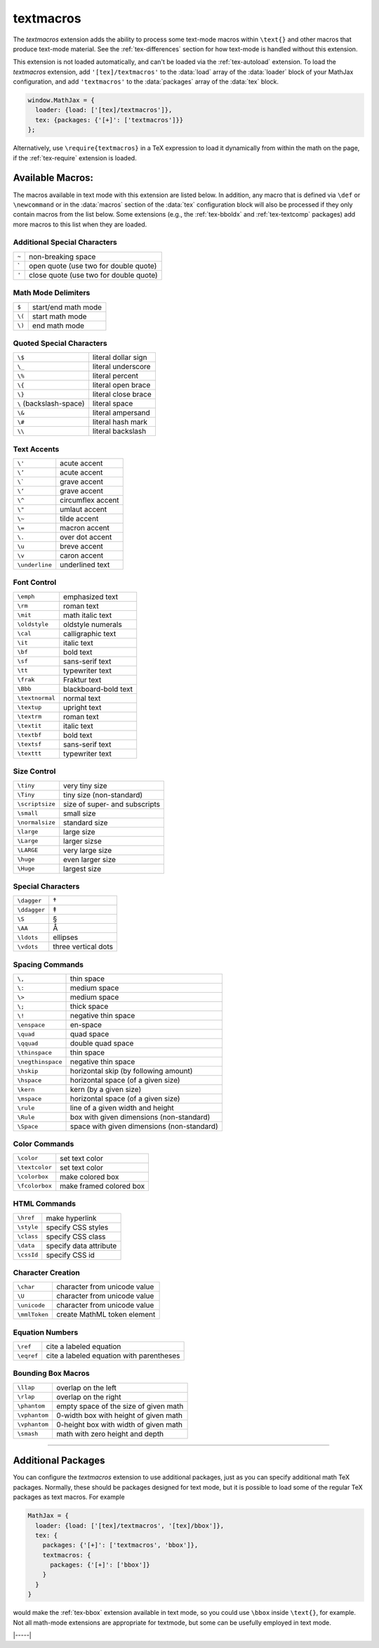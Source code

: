 .. _tex-textmacros:

##########
textmacros
##########

The `textmacros` extension adds the ability to process some text-mode
macros within ``\text{}`` and other macros that produce text-mode
material.  See the :ref:`tex-differences` section for how text-mode is
handled without this extension.

This extension is not loaded automatically, and can't be loaded via
the :ref:`tex-autoload` extension.  To load the `textmacros`
extension, add ``'[tex]/textmacros'`` to the :data:`load` array of the
:data:`loader` block of your MathJax configuration, and add
``'textmacros'`` to the :data:`packages` array of the :data:`tex`
block.

.. code-block:: javascript

   window.MathJax = {
     loader: {load: ['[tex]/textmacros']},
     tex: {packages: {'[+]': ['textmacros']}}
   };

Alternatively, use ``\require{textmacros}`` in a TeX expression to load it
dynamically from within the math on the page, if the :ref:`tex-require`
extension is loaded.

Available Macros:
=================

The macros available in text mode with this extension are listed
below.  In addition, any macro that is defined via ``\def`` or
``\newcommand`` or in the :data:`macros` section of the :data:`tex`
configuration block will also be processed if they only contain macros
from the list below.  Some extensions (e.g., the :ref:`tex-bboldx` and
:ref:`tex-textcomp` packages) add more macros to this list when they
are loaded.

.. raw:: html

   <style>
   .wy-table-responsive table {width: 100%}
   .rst-content .wy-table-responsive table code.literal {background: inherit}
   </style>


Additional Special Characters
-----------------------------

.. list-table::

   * - ``~``
     - non-breaking space
   * - \`
     - open quote (use two for double quote)
   * - ``'``
     - close quote (use two for double quote)


Math Mode Delimiters
--------------------

.. list-table::

   * - ``$``
     - start/end math mode
   * - ``\(``
     - start math mode
   * - ``\)``
     - end math mode


Quoted Special Characters
-------------------------

.. list-table::

   * - ``\$``
     - literal dollar sign
   * - ``\_``
     - literal underscore
   * - ``\%``
     - literal percent
   * - ``\{``
     - literal open brace
   * - ``\}``
     - literal close brace
   * - ``\``  (backslash-space)
     - literal space
   * - ``\&``
     - literal ampersand
   * - ``\#``
     - literal hash mark
   * - ``\\``
     - literal backslash


Text Accents
------------

.. list-table::

   * - ``\'``
     - acute accent
   * - ``\’``
     - acute accent
   * - ``\```
     - grave accent
   * - ``\‘``
     - grave accent
   * - ``\^``
     - circumflex accent
   * - ``\"``
     - umlaut accent
   * - ``\~``
     - tilde accent
   * - ``\=``
     - macron accent
   * - ``\.``
     - over dot accent
   * - ``\u``
     - breve accent
   * - ``\v``
     - caron accent
   * - ``\underline``
     - underlined text


Font Control
------------

.. list-table::

   * - ``\emph``
     - emphasized text
   * - ``\rm``
     - roman text
   * - ``\mit``
     - math italic text
   * - ``\oldstyle``
     - oldstyle numerals
   * - ``\cal``
     - calligraphic text
   * - ``\it``
     - italic text
   * - ``\bf``
     - bold text
   * - ``\sf``
     - sans-serif text
   * - ``\tt``
     - typewriter text
   * - ``\frak``
     - Fraktur text
   * - ``\Bbb``
     - blackboard-bold text
   * - ``\textnormal``
     - normal text
   * - ``\textup``
     - upright text
   * - ``\textrm``
     - roman text
   * - ``\textit``
     - italic text
   * - ``\textbf``
     - bold text
   * - ``\textsf``
     - sans-serif text
   * - ``\texttt``
     - typewriter text


Size Control
------------

.. list-table::

   * - ``\tiny``
     - very tiny size
   * - ``\Tiny``
     - tiny size (non-standard)
   * - ``\scriptsize``
     - size of super- and subscripts
   * - ``\small``
     - small size
   * - ``\normalsize``
     - standard size
   * - ``\large``
     - large size
   * - ``\Large``
     - larger sizse
   * - ``\LARGE``
     - very large size
   * - ``\huge``
     - even larger size
   * - ``\Huge``
     - largest size


Special Characters
------------------

.. list-table::

   * - ``\dagger``
     - †
   * - ``\ddagger``
     - ‡
   * - ``\S``
     - §
   * - ``\AA``
     - Å
   * - ``\ldots``
     - ellipses
   * - ``\vdots``
     - three vertical dots


Spacing Commands
----------------

.. list-table::

   * - ``\,``
     - thin space
   * - ``\:``
     - medium space
   * - ``\>``
     - medium space
   * - ``\;``
     - thick space
   * - ``\!``
     - negative thin space
   * - ``\enspace``
     - en-space
   * - ``\quad``
     - quad space
   * - ``\qquad``
     - double quad space
   * - ``\thinspace``
     - thin space
   * - ``\negthinspace``
     - negative thin space
   * - ``\hskip``
     - horizontal skip (by following amount)
   * - ``\hspace``
     - horizontal space (of a given size)
   * - ``\kern``
     - kern (by a given size)
   * - ``\mspace``
     - horizontal space (of a given size)    
   * - ``\rule``
     - line of a given width and height
   * - ``\Rule``
     - box with given dimensions (non-standard)
   * - ``\Space``
     - space with given dimensions (non-standard)


Color Commands
--------------

.. list-table::

   * - ``\color``
     - set text color
   * - ``\textcolor``
     - set text color
   * - ``\colorbox``
     - make colored box
   * - ``\fcolorbox``
     - make framed colored box


HTML Commands
-------------

.. list-table::

   * - ``\href``
     - make hyperlink
   * - ``\style``
     - specify CSS styles
   * - ``\class``
     - specify CSS class
   * - ``\data``
     - specify data attribute
   * - ``\cssId``
     - specify CSS id


Character Creation
------------------

.. list-table::

   * - ``\char``
     - character from unicode value
   * - ``\U``
     - character from unicode value
   * - ``\unicode``
     - character from unicode value
   * - ``\mmlToken``
     - create MathML token element


Equation Numbers
----------------

.. list-table::

   * - ``\ref``
     - cite a labeled equation
   * - ``\eqref``
     -  cite a labeled equation with parentheses


Bounding Box Macros
-------------------

.. list-table::

   * - ``\llap``
     - overlap on the left
   * - ``\rlap``
     - overlap on the right
   * - ``\phantom``
     - empty space of the size of given math
   * - ``\vphantom``
     - 0-width box with height of given math
   * - ``\vphantom``
     - 0-height box with width of given math
   * - ``\smash``
     - math with zero height and depth

-----

Additional Packages
===================

You can configure the `textmacros` extension to use additional
packages, just as you can specify additional math TeX packages.
Normally, these should be packages designed for text mode, but it is
possible to load some of the regular TeX packages as text macros.  For
example

.. code:: javascript

   MathJax = {
     loader: {load: ['[tex]/textmacros', '[tex]/bbox']},
     tex: {
       packages: {'[+]': ['textmacros', 'bbox']},
       textmacros: {
         packages: {'[+]': ['bbox']}
       }
     }
   }

would make the :ref:`tex-bbox` extension available in text mode, so
you could use ``\bbox`` inside ``\text{}``, for example.  Not all
math-mode extensions are appropriate for textmode, but some can be
usefully employed in text mode.


|-----|
